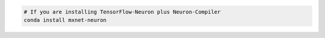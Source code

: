 .. code:: bash

   # If you are installing TensorFlow-Neuron plus Neuron-Compiler
   conda install mxnet-neuron
